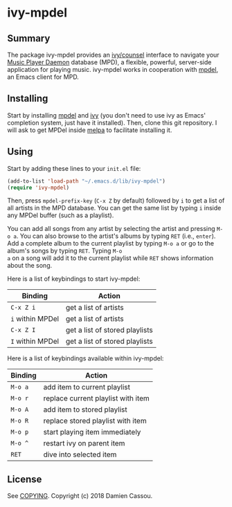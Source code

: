 * ivy-mpdel

  #+BEGIN_HTML
      <p>
        <a href="https://stable.melpa.org/#/ivy-mpdel">
          <img alt="MELPA Stable" src="https://stable.melpa.org/packages/ivy-mpdel-badge.svg"/>
        </a>

        <a href="https://melpa.org/#/ivy-mpdel">
          <img alt="MELPA" src="https://melpa.org/packages/ivy-mpdel-badge.svg"/>
        </a>

        <a href="https://gitlab.petton.fr/mpdel/ivy-mpdel/commits/master">
          <img alt="pipeline status" src="https://gitlab.petton.fr/mpdel/ivy-mpdel/badges/master/pipeline.svg" />
        </a>
      </p>
  #+END_HTML


** Summary

The package ivy-mpdel provides an [[https://melpa.org/#/ivy][ivy/counsel]] interface to navigate
your [[https://www.musicpd.org/][Music Player Daemon]] database (MPD), a flexible, powerful,
server-side application for playing music. ivy-mpdel works in
cooperation with [[https://gitlab.petton.fr/mpdel/mpdel][mpdel]], an Emacs client for MPD.

** Installing

Start by installing [[https://gitlab.petton.fr/mpdel/mpdel][mpdel]] and [[https://melpa.org/#/ivy][ivy]] (you don't need to use ivy as Emacs'
completion system, just have it installed). Then, clone this git
repository. I will ask to get MPDel inside [[http://melpa.org/][melpa]] to facilitate
installing it.

** Using

Start by adding these lines to your ~init.el~ file:

#+BEGIN_SRC emacs-lisp
  (add-to-list 'load-path "~/.emacs.d/lib/ivy-mpdel")
  (require 'ivy-mpdel)
#+END_SRC

Then, press ~mpdel-prefix-key~ (~C-x Z~ by default) followed by ~i~ to
get a list of all artists in the MPD database. You can get the same
list by typing ~i~ inside any MPDel buffer (such as a playlist).

You can add all songs from any artist by selecting the artist and
pressing ~M-o a~. You can also browse to the artist's albums by typing
~RET~ (i.e., ~enter~). Add a complete album to the current playlist by
typing ~M-o a~ or go to the album's songs by typing ~RET~. Typing ~M-o
a~ on a song will add it to the current playlist while ~RET~ shows
information about the song.

Here is a list of keybindings to start ivy-mpdel:

| *Binding*        | *Action*                       |
|------------------+--------------------------------|
| ~C-x Z i~        | get a list of artists          |
| ~i~ within MPDel | get a list of artists          |
| ~C-x Z I~        | get a list of stored playlists |
| ~I~ within MPDel | get a list of stored playlists |

Here is a list of keybindings available within ivy-mpdel:

| *Binding* | *Action*                           |
|-----------+------------------------------------|
| ~M-o a~   | add item to current playlist       |
| ~M-o r~   | replace current playlist with item |
| ~M-o A~   | add item to stored playlist        |
| ~M-o R~   | replace stored playlist with item  |
| ~M-o p~   | start playing item immediately     |
| ~M-o ^~   | restart ivy on parent item         |
| ~RET~     | dive into selected item            |

** License

See [[file:COPYING][COPYING]]. Copyright (c) 2018 Damien Cassou.

  #+BEGIN_HTML
  <a href="https://liberapay.com/DamienCassou/donate">
    <img alt="Donate using Liberapay" src="https://liberapay.com/assets/widgets/donate.svg">
  </a>
  #+END_HTML

#  LocalWords:  MPDel MPD minibuffer
